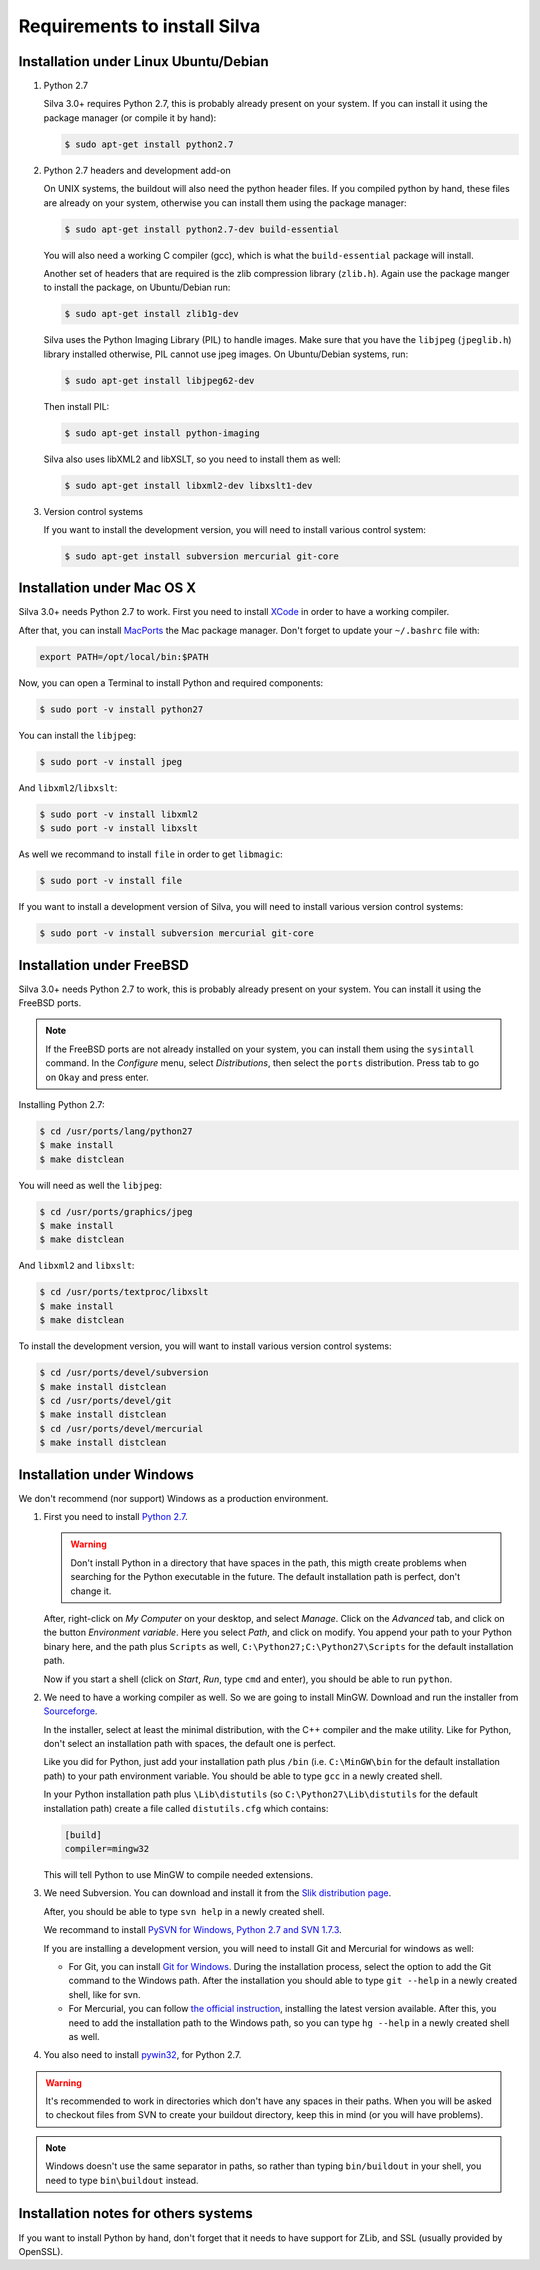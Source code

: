 Requirements to install Silva
=============================

Installation under Linux Ubuntu/Debian
--------------------------------------

1. Python 2.7

   Silva 3.0+ requires Python 2.7, this is probably already present on
   your system. If you can install it using the package manager (or
   compile it by hand):

   .. code-block:: sh

      $ sudo apt-get install python2.7

2. Python 2.7 headers and development add-on

   On UNIX systems, the buildout will also need the python header
   files. If you compiled python by hand, these files are already on
   your system, otherwise you can install them using the package
   manager:

   .. code-block:: sh

      $ sudo apt-get install python2.7-dev build-essential

   You will also need a working C compiler (gcc), which is what the
   ``build-essential`` package will install.

   Another set of headers that are required is the zlib compression
   library (``zlib.h``). Again use the package manger to install the
   package, on Ubuntu/Debian run:

   .. code-block:: sh

      $ sudo apt-get install zlib1g-dev

   Silva uses the Python Imaging Library (PIL) to handle images. Make
   sure that you have the ``libjpeg`` (``jpeglib.h``) library
   installed otherwise, PIL cannot use jpeg images. On Ubuntu/Debian
   systems, run:

   .. code-block:: sh

      $ sudo apt-get install libjpeg62-dev

   Then install PIL:

   .. code-block:: sh

      $ sudo apt-get install python-imaging

   Silva also uses libXML2 and libXSLT, so you need to install them as
   well:

   .. code-block:: sh

      $ sudo apt-get install libxml2-dev libxslt1-dev

3. Version control systems

   If you want to install the development version, you will need to
   install various control system:

   .. code-block:: sh

      $ sudo apt-get install subversion mercurial git-core


Installation under Mac OS X
---------------------------

Silva 3.0+ needs Python 2.7 to work. First you need to install `XCode
<http://developer.apple.com/tools/xcode/>`_ in order to have a working
compiler.

After that, you can install `MacPorts <http://www.macports.org/>`_ the
Mac package manager. Don't forget to update your ``~/.bashrc`` file
with:

.. code-block:: sh

   export PATH=/opt/local/bin:$PATH

Now, you can open a Terminal to install Python and required
components:

.. code-block:: sh

   $ sudo port -v install python27

You can install the ``libjpeg``:

.. code-block:: sh

   $ sudo port -v install jpeg

And ``libxml2``/``libxslt``:

.. code-block:: sh

   $ sudo port -v install libxml2
   $ sudo port -v install libxslt

As well we recommand to install ``file`` in order to get ``libmagic``:

.. code-block:: sh

   $ sudo port -v install file

If you want to install a development version of Silva, you will need
to install various version control systems:

.. code-block:: sh

   $ sudo port -v install subversion mercurial git-core


Installation under FreeBSD
--------------------------

Silva 3.0+ needs Python 2.7 to work, this is probably already present
on your system. You can install it using the FreeBSD ports.

.. note::

   If the FreeBSD ports are not already installed on your system, you
   can install them using the ``sysintall`` command. In the
   *Configure* menu, select *Distributions*, then select the ``ports``
   distribution. Press tab to go on ``Okay`` and press enter.

Installing Python 2.7:

.. code-block:: sh

   $ cd /usr/ports/lang/python27
   $ make install
   $ make distclean

You will need as well the ``libjpeg``:

.. code-block:: sh

   $ cd /usr/ports/graphics/jpeg
   $ make install
   $ make distclean

And ``libxml2`` and ``libxslt``:

.. code-block:: sh

  $ cd /usr/ports/textproc/libxslt
  $ make install
  $ make distclean

To install the development version, you will want to install various
version control systems:

.. code-block:: sh

  $ cd /usr/ports/devel/subversion
  $ make install distclean
  $ cd /usr/ports/devel/git
  $ make install distclean
  $ cd /usr/ports/devel/mercurial
  $ make install distclean


Installation under Windows
--------------------------

We don't recommend (nor support) Windows as a production environment.

1. First you need to install `Python 2.7
   <http://www.python.org/ftp/python/2.7.2/python-2.7.2.msi>`_.

   .. warning::

      Don't install Python in a directory that have spaces in the
      path, this migth create problems when searching for the Python
      executable in the future. The default installation path is
      perfect, don't change it.

   After, right-click on *My Computer* on your desktop, and select
   *Manage*. Click on the *Advanced* tab, and click on the button
   *Environment variable*. Here you select *Path*, and click on
   modify. You append your path to your Python binary here, and the
   path plus ``Scripts`` as well, ``C:\Python27;C:\Python27\Scripts``
   for the default installation path.

   Now if you start a shell (click on *Start*, *Run*, type ``cmd``
   and enter), you should be able to run ``python``.

2. We need to have a working compiler as well. So we are going to
   install MinGW. Download and run the installer from `Sourceforge
   <https://sourceforge.net/project/showfiles.php?group_id=2435&package_id=240780>`_.

   In the installer, select at least the minimal distribution, with
   the C++ compiler and the make utility. Like for Python, don't
   select an installation path with spaces, the default one is
   perfect.

   Like you did for Python, just add your installation path plus
   ``/bin`` (i.e. ``C:\MinGW\bin`` for the default installation path)
   to your path environment variable. You should be able to type
   ``gcc`` in a newly created shell.

   In your Python installation path plus ``\Lib\distutils`` (so
   ``C:\Python27\Lib\distutils`` for the default installation path)
   create a file called ``distutils.cfg`` which contains:

   .. code-block:: ini

      [build]
      compiler=mingw32

   This will tell Python to use MinGW to compile needed extensions.

3. We need Subversion. You can download and install it from the `Slik
   distribution page <http://www.sliksvn.com/pub/Slik-Subversion-1.7.4-win32.msi>`_.

   After, you should be able to type ``svn help`` in a newly created
   shell.

   We recommand to install `PySVN for Windows, Python 2.7 and SVN
   1.7.3
   <http://pysvn.tigris.org/files/documents/1233/49177/py27-pysvn-svn173-1.7.6-1457.exe>`_.

   If you are installing a development version, you will need to
   install Git and Mercurial for windows as well:

   - For Git, you can install `Git for Windows
     <http://msysgit.github.com/>`_. During the installation process,
     select the option to add the Git command to the Windows
     path. After the installation you should able to type ``git
     --help`` in a newly created shell, like for svn.

   - For Mercurial, you can follow `the official instruction
     <http://mercurial.selenic.com/wiki/WindowsInstall>`_, installing
     the latest version available. After this, you need to add the
     installation path to the Windows path, so you can type ``hg
     --help`` in a newly created shell as well.

4. You also need to install `pywin32
   <http://sourceforge.net/projects/pywin32/>`_, for Python 2.7.

.. warning::

   It's recommended to work in directories which don't have any spaces
   in their paths. When you will be asked to checkout files from SVN
   to create your buildout directory, keep this in mind (or you will
   have problems).

.. note::

   Windows doesn't use the same separator in paths, so rather than
   typing ``bin/buildout`` in your shell, you need to type
   ``bin\buildout`` instead.

Installation notes for others systems
-------------------------------------

If you want to install Python by hand, don't forget that it needs to
have support for ZLib, and SSL (usually provided by OpenSSL).
